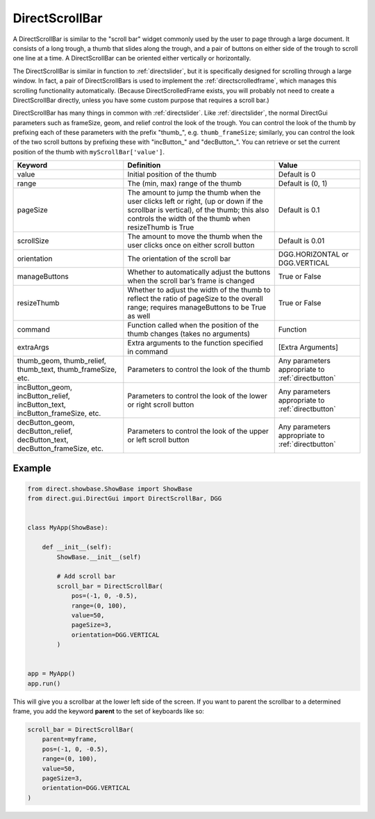 .. _directscrollbar:

DirectScrollBar
===============

A DirectScrollBar is similar to the "scroll bar" widget commonly used by the
user to page through a large document.
It consists of a long trough, a thumb that slides along the trough, and a
pair of buttons on either side of the trough to scroll one line at a time.
A DirectScrollBar can be oriented either vertically or horizontally.

The DirectScrollBar is similar in function to :ref:`directslider`, but it is
specifically designed for scrolling through a large window. In fact, a pair
of DirectScrollBars is used to implement the :ref:`directscrolledframe`,
which manages this scrolling functionality automatically. (Because
DirectScrolledFrame exists, you will probably not need to create a
DirectScrollBar directly, unless you have some custom purpose that requires a
scroll bar.)

DirectScrollBar has many things in common with :ref:`directslider`. Like
:ref:`directslider`, the normal DirectGui parameters such as frameSize, geom,
and relief control the look of the trough. You can control the look of the
thumb by prefixing each of these parameters with the prefix "thumb\_", e.g.
``thumb_frameSize``; similarly, you can control the look of the two scroll
buttons by prefixing these with "incButton\_" and "decButton\_". You can
retrieve or set the current position of the thumb with
``myScrollBar['value']``.

=========================================================================== ============================================================================================================================================================================================ =================================================
Keyword                                                                     Definition                                                                                                                                                                                   Value
=========================================================================== ============================================================================================================================================================================================ =================================================
value                                                                       Initial position of the thumb                                                                                                                                                                Default is 0
range                                                                       The (min, max) range of the thumb                                                                                                                                                            Default is (0, 1)
pageSize                                                                    The amount to jump the thumb when the user clicks left or right, (up or down if the scrollbar is vertical), of the thumb; this also controls the width of the thumb when resizeThumb is True Default is 0.1
scrollSize                                                                  The amount to move the thumb when the user clicks once on either scroll button                                                                                                               Default is 0.01
orientation                                                                 The orientation of the scroll bar                                                                                                                                                            DGG.HORIZONTAL or DGG.VERTICAL
manageButtons                                                               Whether to automatically adjust the buttons when the scroll bar’s frame is changed                                                                                                           True or False
resizeThumb                                                                 Whether to adjust the width of the thumb to reflect the ratio of pageSize to the overall range; requires manageButtons to be True as well                                                    True or False
command                                                                     Function called when the position of the thumb changes (takes no arguments)                                                                                                                  Function
extraArgs                                                                   Extra arguments to the function specified in command                                                                                                                                         [Extra Arguments]
thumb_geom, thumb_relief, thumb_text, thumb_frameSize, etc.                 Parameters to control the look of the thumb                                                                                                                                                  Any parameters appropriate to :ref:`directbutton`
incButton_geom, incButton_relief, incButton_text, incButton_frameSize, etc. Parameters to control the look of the lower or right scroll button                                                                                                                           Any parameters appropriate to :ref:`directbutton`
decButton_geom, decButton_relief, decButton_text, decButton_frameSize, etc. Parameters to control the look of the upper or left scroll button                                                                                                                            Any parameters appropriate to :ref:`directbutton`
=========================================================================== ============================================================================================================================================================================================ =================================================

Example
-------

.. code-block:: python

    from direct.showbase.ShowBase import ShowBase
    from direct.gui.DirectGui import DirectScrollBar, DGG


    class MyApp(ShowBase):

        def __init__(self):
            ShowBase.__init__(self)

            # Add scroll bar
            scroll_bar = DirectScrollBar(
                pos=(-1, 0, -0.5),
                range=(0, 100),
                value=50,
                pageSize=3,
                orientation=DGG.VERTICAL
            )


    app = MyApp()
    app.run()

This will give you a scrollbar at the lower left side of the screen. If you
want to parent the scrollbar to a determined frame, you add the keyword
**parent** to the set of keyboards like so:

.. code-block:: python

    scroll_bar = DirectScrollBar(
        parent=myframe,
        pos=(-1, 0, -0.5),
        range=(0, 100),
        value=50,
        pageSize=3,
        orientation=DGG.VERTICAL
    )
